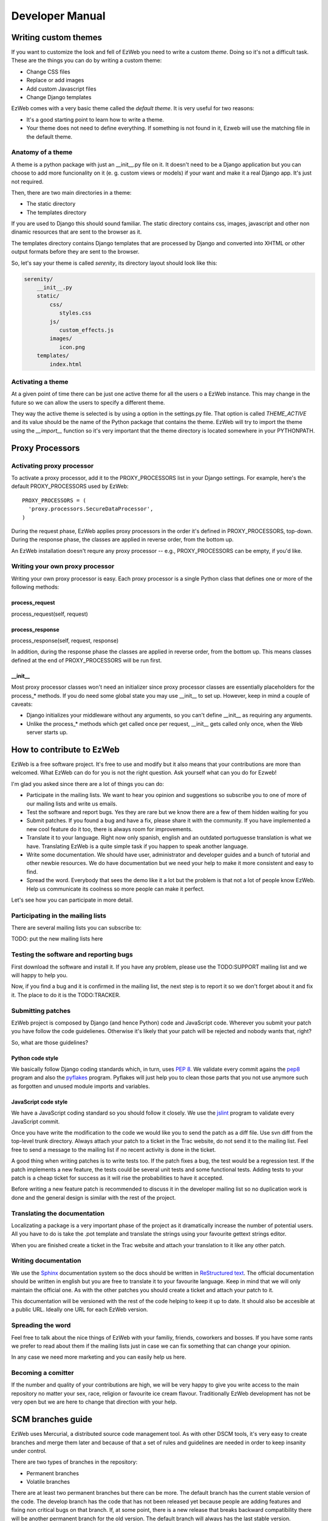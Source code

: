 Developer Manual
================


Writing custom themes
---------------------

If you want to customize the look and fell of EzWeb you need to write a custom
`theme`. Doing so it's not a difficult task. These are the things you can do
by writing a custom theme:

- Change CSS files
- Replace or add images
- Add custom Javascript files
- Change Django templates

EzWeb comes with a very basic theme called the `default theme`. It is very useful
for two reasons:

- It's a good starting point to learn how to write a theme.
- Your theme does not need to define everything. If something is not found in
  it, Ezweb will use the matching file in the default theme.


Anatomy of a theme
~~~~~~~~~~~~~~~~~~

A theme is a python package with just an __init__.py file on it. It doesn't need
to be a Django application but you can choose to add more funcionality on it
(e. g. custom views or models) if your want and make it a real Django app. It's
just not required.

Then, there are two main directories in a theme:

- The static directory
- The templates directory

If you are used to Django this should sound familiar. The static directory
contains css, images, javascript and other non dinamic resources that are
sent to the browser as it.

The templates directory contains Django templates that are processed by Django
and converted into XHTML or other output formats before they are sent to the
browser.

So, let's say your theme is called `serenity`, its directory layout should
look like this:

.. code-block:: bash

 serenity/
     __init__.py
     static/
         css/
            styles.css
         js/
            custom_effects.js
         images/
            icon.png
     templates/
         index.html


Activating a theme
~~~~~~~~~~~~~~~~~~
At a given point of time there can be just one active theme for all the users
o a EzWeb instance. This may change in the future so we can allow the users
to specify a different theme.

They way the active theme is selected is by using a option in the settings.py
file. That option is called `THEME_ACTIVE` and its value should be the name
of the Python package that contains the theme. EzWeb will try to import the
theme using the `__import__` function so it's very important that the theme
directory is located somewhere in your PYTHONPATH.

Proxy Processors
----------------

Activating proxy processor
~~~~~~~~~~~~~~~~~~~~~~~~~~~

To activate a proxy processor, add it to the PROXY_PROCESSORS list in your
Django settings. For example, here's the default PROXY_PROCESSORS used by
EzWeb::

  PROXY_PROCESSORS = (
    'proxy.processors.SecureDataProcessor',
  )

During the request phase, EzWeb applies proxy processors in the order it's
defined in PROXY_PROCESSORS, top-down. During the response phase, the classes
are applied in reverse order, from the bottom up.

An EzWeb installation doesn't requre any proxy processor -- e.g.,
PROXY_PROCESSORS can be empty, if you'd like.

Writing your own proxy processor
~~~~~~~~~~~~~~~~~~~~~~~~~~~~~~~~

Writing your own proxy processor is easy. Each proxy processor is a single
Python class that defines one or more of the following methods:

process_request
...............

process_request(self, request)

process_response
................

process_response(self, request, response)

In addition, during the response phase the classes are applied in reverse
order, from the bottom up. This means classes defined at the end of
PROXY_PROCESSORS will be run first.

__init__
........

Most proxy processor classes won't need an initializer since proxy processor
classes are essentially placeholders for the process_* methods. If you do need
some global state you may use __init__ to set up. However, keep in mind a
couple of caveats:

* Django initializes your middleware without any arguments, so you can't define
  __init__ as requiring any arguments.
* Unlike the process_* methods which get called once per request, __init__ gets
  called only once, when the Web server starts up.

How to contribute to EzWeb
--------------------------

EzWeb is a free software project. It's free to use and modify but it also
means that your contributions are more than welcomed. What EzWeb can do
for you is not the right question. Ask yourself what can you do for Ezweb!

I'm glad you asked since there are a lot of things you can do:

- Participate in the mailing lists. We want to hear you opinion and suggestions
  so subscribe you to one of more of our mailing lists and write us emails.
- Test the software and report bugs. Yes they are rare but we know there are
  a few of them hidden waiting for you
- Submit patches. If you found a bug and have a fix, please share it with
  the community. If you have implemented a new cool feature do it too, there
  is always room for improvements.
- Translate it to your language. Right now only spanish, english and an
  outdated portuguesse translation is what we have. Translating EzWeb is a
  quite simple task if you happen to speak another language.
- Write some documentation. We should have user, administrator and developer
  guides and a bunch of tutorial and other newbie resources. We do have
  documentation but we need your help to make it more consistent and easy to
  find.
- Spread the word. Everybody that sees the demo like it a lot but the problem
  is that not a lot of people know EzWeb. Help us communicate its coolness
  so more people can make it perfect.

Let's see how you can participate in more detail.


Participating in the mailing lists
~~~~~~~~~~~~~~~~~~~~~~~~~~~~~~~~~~

There are several mailing lists you can subscribe to:

TODO: put the new mailing lists here

Testing the software and reporting bugs
~~~~~~~~~~~~~~~~~~~~~~~~~~~~~~~~~~~~~~~

First download the software and install it. If you have any problem, please use
the TODO:SUPPORT mailing list and we will happy to help you.

Now, if you find a bug and it is confirmed in the mailing list, the next step
is to report it so we don't forget about it and fix it. The place to do it is
the TODO:TRACKER.

Submitting patches
~~~~~~~~~~~~~~~~~~

EzWeb project is composed by Django (and hence Python) code and JavaScript
code. Wherever you submit your patch you have follow the code guidelienes.
Otherwise it's likely that your patch will be rejected and nobody wants
that, right?

So, what are those guidelines?

Python code style
.................

We basically follow Django coding standards which, in turn, uses `PEP 8`_.
We validate every commit agains the pep8_ program and also the pyflakes_
program. Pyflakes will just help you to clean those parts that you not
use anymore such as forgotten and unused module imports and variables.

.. _PEP 8: http://www.python.org/dev/peps/pep-0008
.. _pep8: http://pypi.python.org/pypi/pep8/
.. _pyflakes: http://pypi.python.org/pypi/pyflakes/

JavaScript code style
.....................

We have a JavaScript coding standard so you should follow it closely.
We use the jslint_ program to validate every JavaScript commit.

.. _jslint: http://www.jslint.com

Once you have write the modification to the code we would like you to
send the patch as a diff file. Use svn diff from the top-level trunk
directory. Always attach your patch to a ticket in the Trac website,
do not send it to the mailing list. Feel free to send a message to
the mailing list if no recent activity is done in the ticket.

A good thing when writing patches is to write tests too. If the patch
fixes a bug, the test would be a regression test. If the patch
implements a new feature, the tests could be several unit tests and
some functional tests. Adding tests to your patch is a cheap ticket
for success as it will rise the probabilities to have it accepted.

Before writing a new feature patch is recommended to discuss it
in the developer mailing list so no duplication work is done and
the general design is similar with the rest of the project.


Translating the documentation
~~~~~~~~~~~~~~~~~~~~~~~~~~~~~

Localizating a package is a very important phase of the project as it
dramatically increase the number of potential users. All you have to
do is take the .pot template and translate the strings using your
favourite gettext strings editor.

When you are finished create a ticket in the Trac website and attach
your translation to it like any other patch.


Writing documentation
~~~~~~~~~~~~~~~~~~~~~

We use the Sphinx_ documentation system so the docs should be written in
`ReStructured text`_. The official documentation should be written in english
but you are free to translate it to your favourite language. Keep in mind
that we will only maintain the official one. As with the other patches
you should create a ticket and attach your patch to it.

.. _Sphinx: http://sphinx.pocoo.org/
.. _ReStructured text: http://docutils.sourceforge.net/docs/user/rst/quickstart.html

This documentation will be versioned with the rest of the code helping to
keep it up to date. It should also be accesible at a public URL. Ideally
one URL for each EzWeb version.


Spreading the word
~~~~~~~~~~~~~~~~~~

Feel free to talk about the nice things of EzWeb with your familiy, friends,
coworkers and bosses. If you have some rants we prefer to read about them
if the mailing lists just in case we can fix something that can change your
opinion.

In any case we need more marketing and you can easily help us here.


Becoming a comitter
~~~~~~~~~~~~~~~~~~~

If the number and quality of your contributions are high, we will be very
happy to give you write access to the main repository no matter your
sex, race, religion or favourite ice cream flavour. Traditionally EzWeb
development has not be very open but we are here to change that direction
with your help.


SCM branches guide
------------------

EzWeb uses Mercurial, a distributed source code management tool. As with other
DSCM tools, it's very easy to create branches and merge them later and because
of that a set of rules and guidelines are needed in order to keep insanity
under control.

There are two types of branches in the repository:

- Permanent branches
- Volatile branches

There are at least two permanent branches but there can be more. The default
branch has the current stable version of the code. The develop branch has
the code that has not been released yet because people are adding features
and fixing non critical bugs on that branch. If, at some point, there is a
new release that breaks backward compatibility there will be another
permanent branch for the old version. The default branch will always has
the last stable version.

On the other hand, the volatile branches are branches that are created
with a focused goal and they will die after they are merged to one of the
permanent branches. Examples of these branches are feature branches,
release branches and hotfixes branches.

The default branch
~~~~~~~~~~~~~~~~~~

Each changeset in the default branch is considered to be production-ready.
When the source code in the develop branch reaches a stable point and
is ready to be released, all of its changesets shoul be merged back into
the default branch and tagged with a release number.

The develop branch
~~~~~~~~~~~~~~~~~~

This branch is often called the integration branch since it gets the
features one by one before reaching a stable state ready to release.

The tests should be executed agains this branch and even when it's
called develop, we should always try to keep it stable. No feature
should be merged in this branch without a previous testing effort
in the release branch.

Feature branches
~~~~~~~~~~~~~~~~

These branches are branched off from the develop branch and merged
back into the develop branch again. Each feature should be implemented
in one and only one feature branch. Each feature branch should contain
only one feature.

The name of a feature branch should always start with the prefix 'feature-'

Release branches
~~~~~~~~~~~~~~~~

These branches are branched off from the develop branch and merged
back into the develop branch and the default branch. The main purpose
of a release branch is to polish a release by fixing very small bugs
and updating the version metadata and changelog files. By doing this
in a separate branch, the develop branch can keep getting features
and it is not blocked until the release is done. So the moment when
a release branch should be created is when all the features that
were planned for the next release are in the develop branch.

When merging a release branch back into the default branch a tag
should be created in the default branch.

The name of a release branch should always be 'release-0.1.0'
where '0.1.0' is the version that it is being released.

Hotfix branches
~~~~~~~~~~~~~~~

These branches are branched off from the default branch and merged
back into the default branch and the develop branch. The main purpose
of a hotfix branch is to quickly fix a critical problem in production
without blocking the development on the develop branch. After
finishing the fix, a new release in the default branch should be created
and tagged.

The name of a hotfix branch should always start with the prefix 'bug-'

How to create and merge the branches
~~~~~~~~~~~~~~~~~~~~~~~~~~~~~~~~~~~~

Alex is a developer that wants to add a new feature to the codebase.
He starts by cloning the repo and he update his working copy
to the develop branch::

  hg clone https://hg.yaco.es/ezweb
  hg update develop

If he already had an old version of ezweb he would do a pull instead
of a clone. The update is still mandatory.

Now he can create a new branch to start developing a new feature::

  hg branch feature-flying-gadgets

He will commit as many changesets as he needs and ocasionally he will
push to the server to let other developers see what he is doing.

  hg push --new-branch
  hg pull
  hg update feature-flyging-gadgets

The '--new-branch' option to the push command is needed the first time
this branch is being pushed into the server. After that, it's not
needed.

When the feature is stable enough it can be integrated into the
develop branch. That means it's merge time. But before the merge
he needs to close the branch::

  hg commit -m "Close the branch feature-flying-gadgets" --close-branch

Now he can start the merge. Alex will update its working copy to
the destination branch, in this case the develop branch::

  hg update develop

And now he can do the merge itself::

  hg merge feature-flying-gadgets  # some conflicts may happen here
  hg commit -m "Merge feature-flying-gadgets back into develop"
  hg push

References:

- http://nvie.com/posts/a-successful-git-branching-model/
- http://stevelosh.com/blog/2009/08/a-guide-to-branching-in-mercurial/

